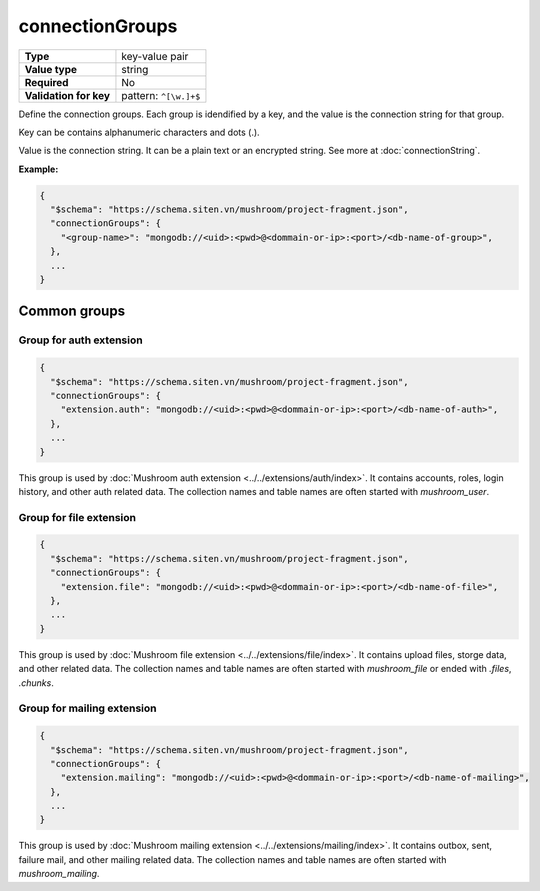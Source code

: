 ##################
 connectionGroups
##################

.. list-table::
   :header-rows: 0
   :stub-columns: 1

   -  -  Type
      -  key-value pair
   -  -  Value type
      -  string
   -  -  Required
      -  No
   -  -  Validation for key
      -  pattern: ``^[\w.]+$``

Define the connection groups. Each group is idendified by a key, and the
value is the connection string for that group.

Key can be contains alphanumeric characters and dots (.).

Value is the connection string. It can be a plain text or an encrypted
string. See more at :doc:`connectionString`.

**Example:**

.. code:: javascript

   {
     "$schema": "https://schema.siten.vn/mushroom/project-fragment.json",
     "connectionGroups": {
       "<group-name>": "mongodb://<uid>:<pwd>@<dommain-or-ip>:<port>/<db-name-of-group>",
     },
     ...
   }

***************
 Common groups
***************

Group for auth extension
========================

.. code:: javascript

   {
     "$schema": "https://schema.siten.vn/mushroom/project-fragment.json",
     "connectionGroups": {
       "extension.auth": "mongodb://<uid>:<pwd>@<dommain-or-ip>:<port>/<db-name-of-auth>",
     },
     ...
   }

This group is used by :doc:`Mushroom auth extension
<../../extensions/auth/index>`. It contains accounts, roles, login
history, and other auth related data. The collection names and table
names are often started with `mushroom_user`.

Group for file extension
========================

.. code:: javascript

   {
     "$schema": "https://schema.siten.vn/mushroom/project-fragment.json",
     "connectionGroups": {
       "extension.file": "mongodb://<uid>:<pwd>@<dommain-or-ip>:<port>/<db-name-of-file>",
     },
     ...
   }

This group is used by :doc:`Mushroom file extension
<../../extensions/file/index>`. It contains upload files, storge data,
and other related data. The collection names and table names are often
started with `mushroom_file` or ended with `.files`, `.chunks`.

Group for mailing extension
===========================

.. code:: javascript

   {
     "$schema": "https://schema.siten.vn/mushroom/project-fragment.json",
     "connectionGroups": {
       "extension.mailing": "mongodb://<uid>:<pwd>@<dommain-or-ip>:<port>/<db-name-of-mailing>",
     },
     ...
   }

This group is used by :doc:`Mushroom mailing extension
<../../extensions/mailing/index>`. It contains outbox, sent, failure
mail, and other mailing related data. The collection names and table
names are often started with `mushroom_mailing`.
